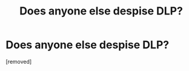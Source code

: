 #+TITLE: Does anyone else despise DLP?

* Does anyone else despise DLP?
:PROPERTIES:
:Score: 0
:DateUnix: 1518930746.0
:DateShort: 2018-Feb-18
:FlairText: Discussion
:END:
[removed]

